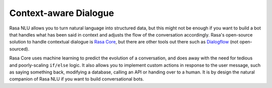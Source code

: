 .. _section_context:

Context-aware Dialogue
======================

Rasa NLU allows you to turn natural language into structured data,
but this might not be enough if you want to build a bot that handles what
has been said in context and adjusts the flow of the conversation
accordingly. Rasa's open-source solution to handle contextual dialogue is
`Rasa Core <https://github.com/RasaHQ/rasa_core>`_, but there are other tools
out there such as `Dialogflow <https://dialogflow.com>`_ (not open-sourced).

Rasa Core uses machine learning to predict the evolution of a conversation,
and does away with the need for tedious and poorly-scaling ``if/else`` logic.
It also allows you to implement custom actions in response to the
user message, such as saying something back, modifying a database, calling an
API or handing over to a human. It is by design the natural companion of
Rasa NLU if you want to build conversational bots.
